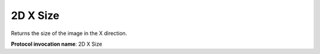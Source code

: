 .. index:: Parameters; 2D X Size

2D X Size
=========

Returns the size of the image in the X direction.

**Protocol invocation name**: 2D X Size
